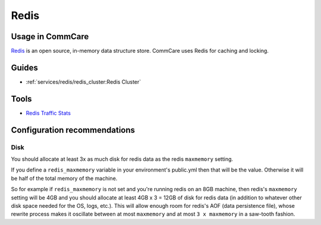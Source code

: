 
Redis
=====

Usage in CommCare
-----------------

`Redis <https://redis.io/>`_ is an open source, in-memory data structure store. CommCare uses Redis
for caching and locking.

Guides
------


* :ref:`services/redis/redis_cluster:Redis Cluster`

Tools
-----


* `Redis Traffic Stats <https://github.com/hirose31/redis-traffic-stats>`_

Configuration recommendations
-----------------------------

Disk
^^^^

You should allocate at least 3x as much disk for redis data as the redis ``maxmemory`` setting.

If you define a ``redis_maxmemory`` variable in your environment's public.yml then that will be the value. Otherwise it will be half of the total memory of the machine.

So for example if ``redis_maxmemory`` is not set and you're running redis on an 8GB machine, then redis's ``maxmemory`` setting will be 4GB and you should allocate at least 4GB x 3 = 12GB of disk for redis data (in addition to whatever other disk space needed for the OS, logs, etc.). This will allow enough room for redis's AOF (data persistence file), whose rewrite process makes it oscillate between at most ``maxmemory`` and at most ``3 x maxmemory`` in a saw-tooth fashion.
